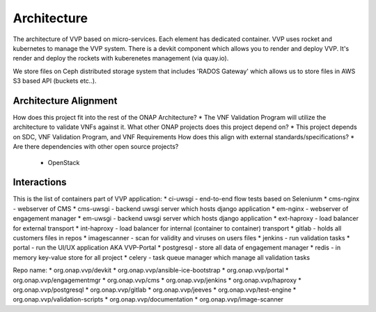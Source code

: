 .. This work is licensed under a Creative Commons Attribution 4.0 International License.
.. http://creativecommons.org/licenses/by/4.0
.. Copyright 2017 AT&T Intellectual Property.  All rights reserved.


Architecture
===============

The architecture of VVP based on micro-services. Each element has
dedicated container.
VVP uses rocket and kubernetes to manage the VVP system.
There is a devkit component which allows you to render and deploy VVP.
It's render and deploy the rockets with kuberenetes management (via quay.io).

We store files on Ceph distributed storage system that includes 'RADOS Gateway'
which allows us to store files in AWS S3 based API (buckets etc..).

Architecture Alignment
----------------------------

How does this project fit into the rest of the ONAP Architecture?
* The VNF Validation Program will utilize the architecture to validate VNFs against it.
What other ONAP projects does this project depend on?
* This project depends on SDC, VNF Validation Program, and VNF Requirements
How does this align with external standards/specifications?
* Are there dependencies with other open source projects?
  * OpenStack

Interactions
-------------------

This is the list of containers part of VVP application:
* ci-uwsgi - end-to-end flow tests based on Seleniunm
* cms-nginx - webserver of CMS
* cms-uwsgi - backend uwsgi server which hosts django application
* em-nginx - webserver of engagement manager
* em-uwsgi - backend uwsgi server which hosts django application
* ext-haproxy - load balancer for external transport
* int-haproxy - load balancer for internal (container to container) transport
* gitlab - holds all customers files in repos
* imagescanner - scan for validity and viruses on users files
* jenkins - run validation tasks
* portal - run the UI/UX application AKA VVP-Portal
* postgresql - store all data of engagement manager
* redis - in memory key-value store for all project
* celery - task queue manager which manage all validation tasks

Repo name:
* org.onap.vvp/devkit
* org.onap.vvp/ansible-ice-bootstrap
* org.onap.vvp/portal
* org.onap.vvp/engagementmgr
* org.onap.vvp/cms
* org.onap.vvp/jenkins
* org.onap.vvp/haproxy
* org.onap.vvp/postgresql
* org.onap.vvp/gitlab
* org.onap.vvp/jeeves
* org.onap.vvp/test-engine
* org.onap.vvp/validation-scripts
* org.onap.vvp/documentation
* org.onap.vvp/image-scanner
